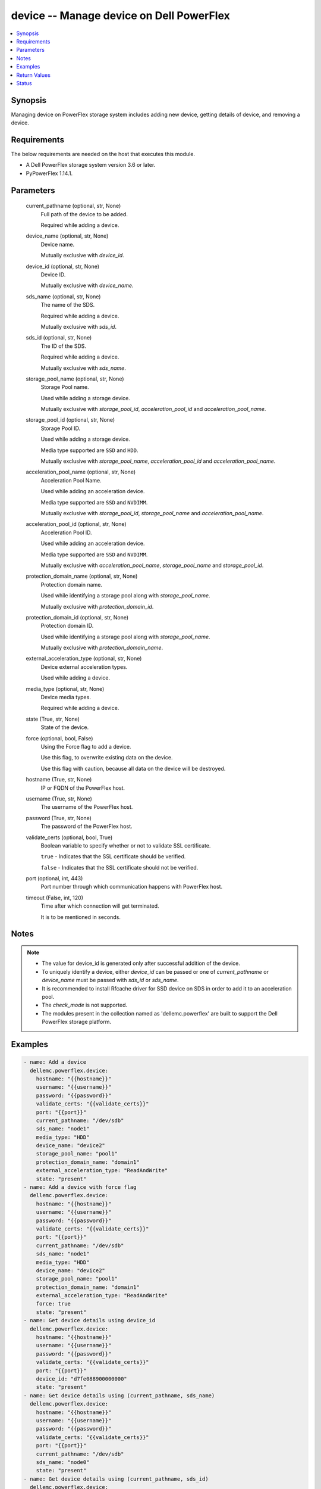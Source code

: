 .. _device_module:


device -- Manage device on Dell PowerFlex
=========================================

.. contents::
   :local:
   :depth: 1


Synopsis
--------

Managing device on PowerFlex storage system includes adding new device, getting details of device, and removing a device.



Requirements
------------
The below requirements are needed on the host that executes this module.

- A Dell PowerFlex storage system version 3.6 or later.
- PyPowerFlex 1.14.1.



Parameters
----------

  current_pathname (optional, str, None)
    Full path of the device to be added.

    Required while adding a device.


  device_name (optional, str, None)
    Device name.

    Mutually exclusive with \ :emphasis:`device\_id`\ .


  device_id (optional, str, None)
    Device ID.

    Mutually exclusive with \ :emphasis:`device\_name`\ .


  sds_name (optional, str, None)
    The name of the SDS.

    Required while adding a device.

    Mutually exclusive with \ :emphasis:`sds\_id`\ .


  sds_id (optional, str, None)
    The ID of the SDS.

    Required while adding a device.

    Mutually exclusive with \ :emphasis:`sds\_name`\ .


  storage_pool_name (optional, str, None)
    Storage Pool name.

    Used while adding a storage device.

    Mutually exclusive with \ :emphasis:`storage\_pool\_id`\ , \ :emphasis:`acceleration\_pool\_id`\  and \ :emphasis:`acceleration\_pool\_name`\ .


  storage_pool_id (optional, str, None)
    Storage Pool ID.

    Used while adding a storage device.

    Media type supported are \ :literal:`SSD`\  and \ :literal:`HDD`\ .

    Mutually exclusive with \ :emphasis:`storage\_pool\_name`\ , \ :emphasis:`acceleration\_pool\_id`\  and \ :emphasis:`acceleration\_pool\_name`\ .


  acceleration_pool_name (optional, str, None)
    Acceleration Pool Name.

    Used while adding an acceleration device.

    Media type supported are \ :literal:`SSD`\  and \ :literal:`NVDIMM`\ .

    Mutually exclusive with \ :emphasis:`storage\_pool\_id`\ , \ :emphasis:`storage\_pool\_name`\  and \ :emphasis:`acceleration\_pool\_name`\ .


  acceleration_pool_id (optional, str, None)
    Acceleration Pool ID.

    Used while adding an acceleration device.

    Media type supported are \ :literal:`SSD`\  and \ :literal:`NVDIMM`\ .

    Mutually exclusive with \ :emphasis:`acceleration\_pool\_name`\ , \ :emphasis:`storage\_pool\_name`\  and \ :emphasis:`storage\_pool\_id`\ .


  protection_domain_name (optional, str, None)
    Protection domain name.

    Used while identifying a storage pool along with \ :emphasis:`storage\_pool\_name`\ .

    Mutually exclusive with \ :emphasis:`protection\_domain\_id`\ .


  protection_domain_id (optional, str, None)
    Protection domain ID.

    Used while identifying a storage pool along with \ :emphasis:`storage\_pool\_name`\ .

    Mutually exclusive with \ :emphasis:`protection\_domain\_name`\ .


  external_acceleration_type (optional, str, None)
    Device external acceleration types.

    Used while adding a device.


  media_type (optional, str, None)
    Device media types.

    Required while adding a device.


  state (True, str, None)
    State of the device.


  force (optional, bool, False)
    Using the Force flag to add a device.

    Use this flag, to overwrite existing data on the device.

    Use this flag with caution, because all data on the device will be destroyed.


  hostname (True, str, None)
    IP or FQDN of the PowerFlex host.


  username (True, str, None)
    The username of the PowerFlex host.


  password (True, str, None)
    The password of the PowerFlex host.


  validate_certs (optional, bool, True)
    Boolean variable to specify whether or not to validate SSL certificate.

    \ :literal:`true`\  - Indicates that the SSL certificate should be verified.

    \ :literal:`false`\  - Indicates that the SSL certificate should not be verified.


  port (optional, int, 443)
    Port number through which communication happens with PowerFlex host.


  timeout (False, int, 120)
    Time after which connection will get terminated.

    It is to be mentioned in seconds.





Notes
-----

.. note::
   - The value for device\_id is generated only after successful addition of the device.
   - To uniquely identify a device, either \ :emphasis:`device\_id`\  can be passed or one of \ :emphasis:`current\_pathname`\  or \ :emphasis:`device\_name`\  must be passed with \ :emphasis:`sds\_id`\  or \ :emphasis:`sds\_name`\ .
   - It is recommended to install Rfcache driver for SSD device on SDS in order to add it to an acceleration pool.
   - The \ :emphasis:`check\_mode`\  is not supported.
   - The modules present in the collection named as 'dellemc.powerflex' are built to support the Dell PowerFlex storage platform.




Examples
--------

.. code-block:: yaml+jinja

    
    - name: Add a device
      dellemc.powerflex.device:
        hostname: "{{hostname}}"
        username: "{{username}}"
        password: "{{password}}"
        validate_certs: "{{validate_certs}}"
        port: "{{port}}"
        current_pathname: "/dev/sdb"
        sds_name: "node1"
        media_type: "HDD"
        device_name: "device2"
        storage_pool_name: "pool1"
        protection_domain_name: "domain1"
        external_acceleration_type: "ReadAndWrite"
        state: "present"
    - name: Add a device with force flag
      dellemc.powerflex.device:
        hostname: "{{hostname}}"
        username: "{{username}}"
        password: "{{password}}"
        validate_certs: "{{validate_certs}}"
        port: "{{port}}"
        current_pathname: "/dev/sdb"
        sds_name: "node1"
        media_type: "HDD"
        device_name: "device2"
        storage_pool_name: "pool1"
        protection_domain_name: "domain1"
        external_acceleration_type: "ReadAndWrite"
        force: true
        state: "present"
    - name: Get device details using device_id
      dellemc.powerflex.device:
        hostname: "{{hostname}}"
        username: "{{username}}"
        password: "{{password}}"
        validate_certs: "{{validate_certs}}"
        port: "{{port}}"
        device_id: "d7fe088900000000"
        state: "present"
    - name: Get device details using (current_pathname, sds_name)
      dellemc.powerflex.device:
        hostname: "{{hostname}}"
        username: "{{username}}"
        password: "{{password}}"
        validate_certs: "{{validate_certs}}"
        port: "{{port}}"
        current_pathname: "/dev/sdb"
        sds_name: "node0"
        state: "present"
    - name: Get device details using (current_pathname, sds_id)
      dellemc.powerflex.device:
        hostname: "{{hostname}}"
        username: "{{username}}"
        password: "{{password}}"
        validate_certs: "{{validate_certs}}"
        port: "{{port}}"
        current_pathname: "/dev/sdb"
        sds_id: "5717d71800000000"
        state: "present"
    - name: Remove a device using device_id
      dellemc.powerflex.device:
        hostname: "{{hostname}}"
        username: "{{username}}"
        password: "{{password}}"
        validate_certs: "{{validate_certs}}"
        port: "{{port}}"
        device_id: "76eb7e2f00010000"
        state: "absent"
    - name: Remove a device using (current_pathname, sds_id)
      dellemc.powerflex.device:
        hostname: "{{hostname}}"
        username: "{{username}}"
        password: "{{password}}"
        validate_certs: "{{validate_certs}}"
        port: "{{port}}"
        current_pathname: "/dev/sdb"
        sds_name: "node1"
        state: "absent"



Return Values
-------------

changed (always, bool, false)
  Whether or not the resource has changed.


device_details (When device exists, dict, {'accelerationPoolId': None, 'accelerationProps': None, 'aggregatedState': 'NeverFailed', 'ataSecurityActive': False, 'autoDetectMediaType': 'SSD', 'cacheLookAheadActive': False, 'capacity': 0, 'capacityLimitInKb': 365772800, 'deviceCurrentPathName': '/dev/sdb', 'deviceOriginalPathName': '/dev/sdb', 'deviceState': 'Normal', 'deviceType': 'Unknown', 'errorState': 'None', 'externalAccelerationType': 'None', 'fglNvdimmMetadataAmortizationX100': 150, 'fglNvdimmWriteCacheSize': 16, 'firmwareVersion': None, 'id': 'b6efa59900000000', 'ledSetting': 'Off', 'links': [{'href': '/api/instances/Device::b6efa59900000000', 'rel': 'self'}, {'href': '/api/instances/Device::b6efa59900000000/relationships /Statistics', 'rel': '/api/Device/relationship/Statistics'}, {'href': '/api/instances/Sds::8f3bb0ce00000000', 'rel': '/api/parent/relationship/sdsId'}, {'href': '/api/instances/StoragePool::e0d8f6c900000000', 'rel': '/api/parent/relationship/storagePoolId'}, {'href': '/api/instances/SpSds::fedf6f2000000000', 'rel': '/api/parent/relationship/spSdsId'}], 'logicalSectorSizeInBytes': 0, 'longSuccessfulIos': {'longWindow': None, 'mediumWindow': None, 'shortWindow': None}, 'maxCapacityInKb': 365772800, 'mediaFailing': False, 'mediaType': 'HDD', 'modelName': None, 'name': 'device230', 'persistentChecksumState': 'Protected', 'physicalSectorSizeInBytes': 0, 'protectionDomainId': '9300c1f900000000', 'protectionDomainName': 'domain1', 'raidControllerSerialNumber': None, 'rfcacheErrorDeviceDoesNotExist': False, 'rfcacheProps': None, 'sdsId': '8f3bb0ce00000000', 'sdsName': 'node1', 'serialNumber': None, 'slotNumber': None, 'spSdsId': 'fedf6f2000000000', 'ssdEndOfLifeState': 'NeverFailed', 'storagePoolId': 'e0d8f6c900000000', 'storagePoolName': 'pool1', 'storageProps': {'destFglAccDeviceId': None, 'destFglNvdimmSizeMb': 0, 'fglAccDeviceId': None, 'fglNvdimmSizeMb': 0}, 'temperatureState': 'NeverFailed', 'vendorName': None, 'writeCacheActive': False})
  Details of the device.


  accelerationPoolId (, str, )
    Acceleration pool ID.


  accelerationPoolName (, str, )
    Acceleration pool name.


  accelerationProps (, str, )
    Indicates acceleration props.


  aggregatedState (, str, )
    Indicates aggregated state.


  ataSecurityActive (, bool, )
    Indicates ATA security active state.


  autoDetectMediaType (, str, )
    Indicates auto detection of media type.


  cacheLookAheadActive (, bool, )
    Indicates cache look ahead active state.


  capacity (, int, )
    Device capacity.


  capacityLimitInKb (, int, )
    Device capacity limit in KB.


  deviceCurrentPathName (, str, )
    Device current path name.


  deviceOriginalPathName (, str, )
    Device original path name.


  deviceState (, str, )
    Indicates device state.


  deviceType (, str, )
    Indicates device type.


  errorState (, str, )
    Indicates error state.


  externalAccelerationType (, str, )
    Indicates external acceleration type.


  fglNvdimmMetadataAmortizationX100 (, int, )
    Indicates FGL NVDIMM meta data amortization value.


  fglNvdimmWriteCacheSize (, int, )
    Indicates FGL NVDIMM write cache size.


  firmwareVersion (, str, )
    Indicates firmware version.


  id (, str, )
    Device ID.


  ledSetting (, str, )
    Indicates LED setting.


  links (, list, )
    Device links.


    href (, str, )
      Device instance URL.


    rel (, str, )
      Relationship of device with different entities.



  logicalSectorSizeInBytes (, int, )
    Logical sector size in bytes.


  longSuccessfulIos (, list, )
    Indicates long successful IOs.


  maxCapacityInKb (, int, )
    Maximum device capacity limit in KB.


  mediaFailing (, bool, )
    Indicates media failing.


  mediaType (, str, )
    Indicates media type.


  modelName (, str, )
    Indicates model name.


  name (, str, )
    Device name.


  persistentChecksumState (, str, )
    Indicates persistent checksum state.


  physicalSectorSizeInBytes (, int, )
    Physical sector size in bytes.


  protectionDomainId (, str, )
    Protection domain ID.


  protectionDomainName (, str, )
    Protection domain name.


  raidControllerSerialNumber (, str, )
    RAID controller serial number.


  rfcacheErrorDeviceDoesNotExist (, bool, )
    Indicates RF cache error device does not exist.


  rfcacheProps (, str, )
    RF cache props.


  sdsId (, str, )
    SDS ID.


  sdsName (, str, )
    SDS name.


  serialNumber (, str, )
    Indicates Serial number.


  spSdsId (, str, )
    Indicates SPs SDS ID.


  ssdEndOfLifeState (, str, )
    Indicates SSD end of life state.


  storagePoolId (, str, )
    Storage Pool ID.


  storagePoolName (, str, )
    Storage Pool name.


  storageProps (, list, )
    Storage props.


  temperatureState (, str, )
    Indicates temperature state.


  vendorName (, str, )
    Indicates vendor name.


  writeCacheActive (, bool, )
    Indicates write cache active.






Status
------





Authors
~~~~~~~

- Rajshree Khare (@khareRajshree) <ansible.team@dell.com>

